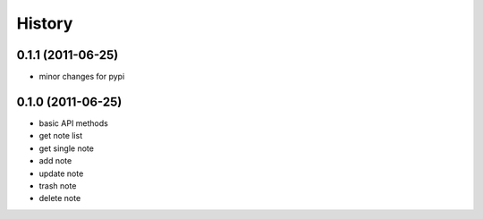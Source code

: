 History
========

0.1.1 (2011-06-25)
-------------------
* minor changes for pypi

0.1.0 (2011-06-25)
-------------------
* basic API methods
* get note list
* get single note
* add note
* update note
* trash note
* delete note
